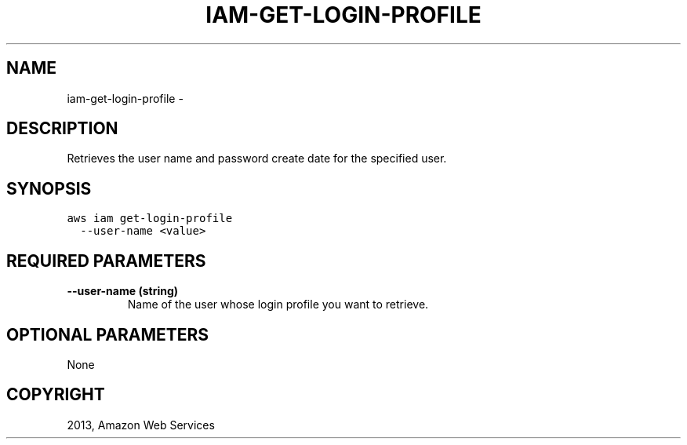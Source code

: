 .TH "IAM-GET-LOGIN-PROFILE" "1" "March 09, 2013" "0.8" "aws-cli"
.SH NAME
iam-get-login-profile \- 
.
.nr rst2man-indent-level 0
.
.de1 rstReportMargin
\\$1 \\n[an-margin]
level \\n[rst2man-indent-level]
level margin: \\n[rst2man-indent\\n[rst2man-indent-level]]
-
\\n[rst2man-indent0]
\\n[rst2man-indent1]
\\n[rst2man-indent2]
..
.de1 INDENT
.\" .rstReportMargin pre:
. RS \\$1
. nr rst2man-indent\\n[rst2man-indent-level] \\n[an-margin]
. nr rst2man-indent-level +1
.\" .rstReportMargin post:
..
.de UNINDENT
. RE
.\" indent \\n[an-margin]
.\" old: \\n[rst2man-indent\\n[rst2man-indent-level]]
.nr rst2man-indent-level -1
.\" new: \\n[rst2man-indent\\n[rst2man-indent-level]]
.in \\n[rst2man-indent\\n[rst2man-indent-level]]u
..
.\" Man page generated from reStructuredText.
.
.SH DESCRIPTION
.sp
Retrieves the user name and password create date for the specified user.
.SH SYNOPSIS
.sp
.nf
.ft C
aws iam get\-login\-profile
  \-\-user\-name <value>
.ft P
.fi
.SH REQUIRED PARAMETERS
.INDENT 0.0
.TP
.B \fB\-\-user\-name\fP  (string)
Name of the user whose login profile you want to retrieve.
.UNINDENT
.SH OPTIONAL PARAMETERS
.sp
None
.SH COPYRIGHT
2013, Amazon Web Services
.\" Generated by docutils manpage writer.
.
